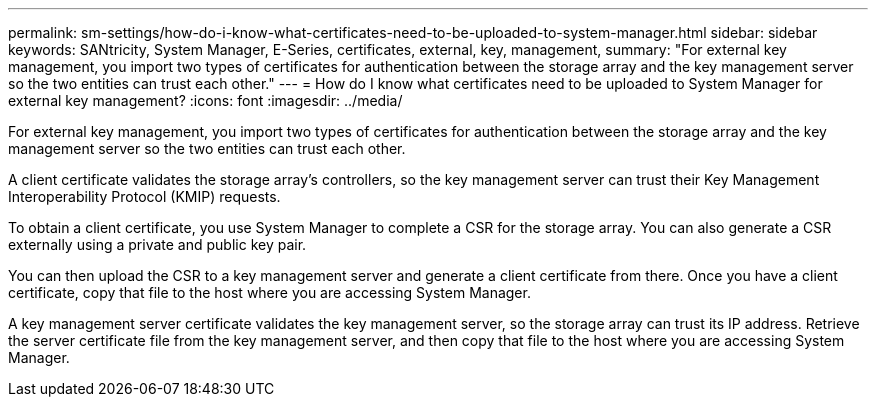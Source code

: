 ---
permalink: sm-settings/how-do-i-know-what-certificates-need-to-be-uploaded-to-system-manager.html
sidebar: sidebar
keywords: SANtricity, System Manager, E-Series, certificates, external, key, management,
summary: "For external key management, you import two types of certificates for authentication between the storage array and the key management server so the two entities can trust each other."
---
= How do I know what certificates need to be uploaded to System Manager for external key management?
:icons: font
:imagesdir: ../media/

[.lead]
For external key management, you import two types of certificates for authentication between the storage array and the key management server so the two entities can trust each other.

A client certificate validates the storage array's controllers, so the key management server can trust their Key Management Interoperability Protocol (KMIP) requests. 

To obtain a client certificate, you use System Manager to complete a CSR for the storage array. You can also generate a CSR externally using a private and public key pair. 

You can then upload the CSR to a key management server and generate a client certificate from there. Once you have a client certificate, copy that file to the host where you are accessing System Manager.

A key management server certificate validates the key management server, so the storage array can trust its IP address. Retrieve the server certificate file from the key management server, and then copy that file to the host where you are accessing System Manager.
